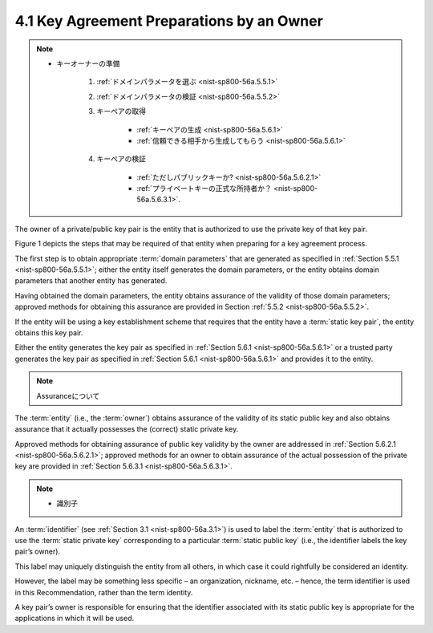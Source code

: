4.1 Key Agreement Preparations by an Owner
----------------------------------------------------

.. note::
    - キーオーナーの準備

        1. :ref:`ドメインパラメータを選ぶ <nist-sp800-56a.5.5.1>`
        2. :ref:`ドメインパラメータの検証 <nist-sp800-56a.5.5.2>`
        3. キーペアの取得

            - :ref:`キーペアの生成 <nist-sp800-56a.5.6.1>`
            - :ref:`信頼できる相手から生成してもらう <nist-sp800-56a.5.6.1>` 

        4. キーペアの検証

            - :ref:`ただしパブリックキーか? <nist-sp800-56a.5.6.2.1>`
            - :ref:`プライベートキーの正式な所持者か？ <nist-sp800-56a.5.6.3.1>`.
     
The owner of a private/public key pair is the entity 
that is authorized to use the private key of that key pair. 

Figure 1 depicts the steps 
that may be required of that entity when preparing for a key agreement process.

The first step is to obtain appropriate :term:`domain parameters` 
that are generated as specified in :ref:`Section 5.5.1 <nist-sp800-56a.5.5.1>`; 
either the entity itself generates the domain parameters, 
or the entity obtains domain parameters that another entity has generated. 

Having obtained the domain parameters, 
the entity obtains assurance of the validity of those domain parameters; 
approved methods for obtaining this assurance are provided in Section :ref:`5.5.2 <nist-sp800-56a.5.5.2>`.

If the entity will be using a key establishment scheme 
that requires that the entity have a :term:`static key pair`, 
the entity obtains this key pair. 

Either the entity generates the key pair 
as specified in :ref:`Section 5.6.1 <nist-sp800-56a.5.6.1>` 
or a trusted party generates the key pair 
as specified in :ref:`Section 5.6.1 <nist-sp800-56a.5.6.1>` 
and provides it to the entity. 

.. note::
    Assuranceについて


The :term:`entity` (i.e., the :term:`owner`) obtains 
assurance of the validity of its static public key and 
also obtains assurance 
that it actually possesses the (correct) static private key. 


Approved methods for obtaining assurance of public key validity 
by the owner are addressed in :ref:`Section 5.6.2.1 <nist-sp800-56a.5.6.2.1>`; 
approved methods for an owner to obtain 
assurance of the actual possession of the private key 
are provided in :ref:`Section 5.6.3.1 <nist-sp800-56a.5.6.3.1>`.

.. note::
    - 識別子 

An :term:`identifier` (see :ref:`Section 3.1 <nist-sp800-56a.3.1>`) 
is used to label the :term:`entity` that is authorized 
to use the :term:`static private key` 
corresponding to a particular :term:`static public key` 
(i.e., the identifier labels the key pair’s owner). 

This label may uniquely distinguish the entity from all others, 
in which case it could rightfully be considered an identity. 

However, 
the label may be something less specific – 
an organization, nickname, etc. – hence, 
the term identifier is used in this Recommendation, 
rather than the term identity. 

A key pair’s owner is responsible for ensuring that the identifier 
associated with its static public key is appropriate 
for the applications in which it will be used.

